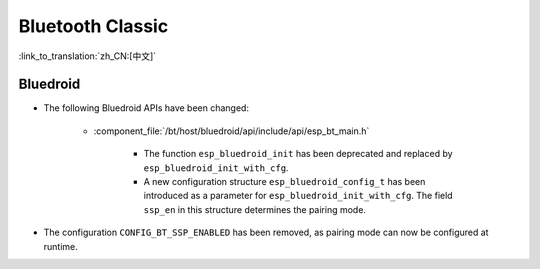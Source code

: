 Bluetooth Classic
=================

:link_to_translation:`zh_CN:[中文]`

Bluedroid
---------
- The following Bluedroid APIs have been changed:

    - :component_file:`/bt/host/bluedroid/api/include/api/esp_bt_main.h`

        - The function ``esp_bluedroid_init`` has been deprecated and replaced by ``esp_bluedroid_init_with_cfg``.
        - A new configuration structure ``esp_bluedroid_config_t`` has been introduced as a parameter for ``esp_bluedroid_init_with_cfg``. The field ``ssp_en`` in this structure determines the pairing mode.

- The configuration ``CONFIG_BT_SSP_ENABLED`` has been removed, as pairing mode can now be configured at runtime.
